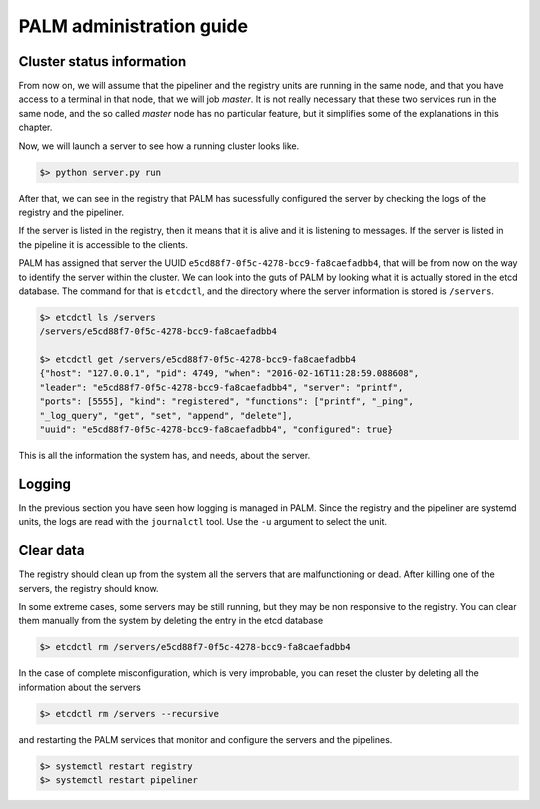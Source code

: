 PALM administration guide
=========================

Cluster status information
--------------------------

From now on, we will assume that the pipeliner and the registry units are
running in the same node, and that you have access to a terminal in that
node, that we will job *master*. It is not really necessary that these two
services run in the same node, and the so called *master* node has no
particular feature, but it simplifies some of the explanations in this
chapter.

Now, we will launch a server to see how a running cluster looks like.

.. code-block:: bash

    $> python server.py run

After that, we can see in the registry that PALM has sucessfully configured
the server by checking the logs of the registry and the pipeliner.

.. code-block:: bash
    :emphasize-lines: 7,10

    $> journalctl -n -u registry
    -- Logs begin at Fri 2015-11-06 12:01:43 CET, end at Tue 2016-02-16 11:29:00 CET. --
    Feb 16 11:28:40 nfqbabe registry.py[4559]: INFO:registry:0 servers remaining
    Feb 16 11:28:50 nfqbabe registry.py[4559]: INFO:registry:No servers found
    Feb 16 11:28:50 nfqbabe registry.py[4559]: INFO:registry:0 dead servers
    Feb 16 11:28:50 nfqbabe registry.py[4559]: INFO:registry:0 servers remaining
    Feb 16 11:28:59 nfqbabe registry.py[4559]: INFO:registry:Server e5cd88f7-0f5c-4278-bcc9-fa8caefadbb4 configured
    Feb 16 11:29:00 nfqbabe registry.py[4559]: INFO:registry:Found 1 servers, probing all of them
    Feb 16 11:29:00 nfqbabe registry.py[4559]: INFO:registry:1 servers remaining
    Feb 16 11:29:00 nfqbabe registry.py[4559]: INFO:registry:e5cd88f7-0f5c-4278-bcc9-fa8caefadbb4/printf/registered : b'I,D,I,I,I'
    Feb 16 11:29:00 nfqbabe registry.py[4559]: INFO:registry:0 dead servers
    Feb 16 11:29:00 nfqbabe registry.py[4559]: INFO:registry:1 servers remaining


.. code-block:: bash
    :emphasize-lines: 11

    $> journalctl -n -u pipeliner
    -- Logs begin at Fri 2015-11-06 12:01:43 CET, end at Tue 2016-02-16 11:29:00  CET. --
    Feb 16 11:28:29 nfqbabe pipeliner.py[4560]: INFO:pipeliner:***************************
    Feb 16 11:28:39 nfqbabe pipeliner.py[4560]: CRITICAL:pipeliner:You have no server running
    Feb 16 11:28:39 nfqbabe pipeliner.py[4560]: INFO:pipeliner:***** List of servers *****
    Feb 16 11:28:39 nfqbabe pipeliner.py[4560]: INFO:pipeliner:***************************
    Feb 16 11:28:49 nfqbabe pipeliner.py[4560]: CRITICAL:pipeliner:You have no server running
    Feb 16 11:28:49 nfqbabe pipeliner.py[4560]: INFO:pipeliner:***** List of servers *****
    Feb 16 11:28:49 nfqbabe pipeliner.py[4560]: INFO:pipeliner:***************************
    Feb 16 11:28:59 nfqbabe pipeliner.py[4560]: INFO:pipeliner:***** List of servers *****
    Feb 16 11:28:59 nfqbabe pipeliner.py[4560]: INFO:pipeliner:e5cd88f7-0f5c-4278-bcc9-fa8caefadbb4: Server printf of type registered, implements ['prin
    Feb 16 11:28:59 nfqbabe pipeliner.py[4560]: INFO:pipeliner:***************************


If the server is listed in the registry, then it means that it is alive and
it is listening to messages. If the server is listed in the pipeline it is
accessible to the clients.

PALM has assigned that server the UUID ``e5cd88f7-0f5c-4278-bcc9-fa8caefadbb4``,
that will be from now on the way to identify the server within the cluster.
We can look into the guts of PALM by looking what it is actually stored in
the etcd database. The command for that is ``etcdctl``, and the directory
where the server information is stored is ``/servers``.

.. code-block:: bash

    $> etcdctl ls /servers
    /servers/e5cd88f7-0f5c-4278-bcc9-fa8caefadbb4

    $> etcdctl get /servers/e5cd88f7-0f5c-4278-bcc9-fa8caefadbb4
    {"host": "127.0.0.1", "pid": 4749, "when": "2016-02-16T11:28:59.088608",
    "leader": "e5cd88f7-0f5c-4278-bcc9-fa8caefadbb4", "server": "printf",
    "ports": [5555], "kind": "registered", "functions": ["printf", "_ping",
    "_log_query", "get", "set", "append", "delete"],
    "uuid": "e5cd88f7-0f5c-4278-bcc9-fa8caefadbb4", "configured": true}

This is all the information the system has, and needs, about the server.

Logging
-------

In the previous section you have seen how logging is managed in PALM. Since
the registry and the pipeliner are systemd units, the logs are read with the
``journalctl`` tool. Use the ``-u`` argument to select the unit.

Clear data
----------

The registry should clean up from the system all the servers that are
malfunctioning or dead. After killing one of the servers, the registry should
know.

.. code-block:: bash
    :emphasize-lines: 9

    $> journalctl -n -u registry
    -- Logs begin at Fri 2015-11-06 12:01:43 CET, end at Tue 2016-02-16 15:59:06  CET. --
    Feb 16 15:58:43 nfqbabe registry.py[4559]: INFO:registry:1 servers remaining
    Feb 16 15:58:53 nfqbabe registry.py[4559]: INFO:registry:Found 1 servers, probing all of them
    Feb 16 15:58:53 nfqbabe registry.py[4559]: INFO:registry:1 servers remaining
    Feb 16 15:58:53 nfqbabe registry.py[4559]: INFO:registry:e5cd88f7-0f5c-4278-bcc9-fa8caefadbb4/printf/registered : b'I,I,I'
    Feb 16 15:58:53 nfqbabe registry.py[4559]: INFO:registry:0 dead servers
    Feb 16 15:58:53 nfqbabe registry.py[4559]: INFO:registry:1 servers remaining
    Feb 16 15:59:01 nfqbabe registry.py[4559]: INFO:registry:Deleted server e5cd88f7-0f5c-4278-bcc9-fa8caefadbb4 because it killed itself
    Feb 16 15:59:03 nfqbabe registry.py[4559]: INFO:registry:No servers found
    Feb 16 15:59:03 nfqbabe registry.py[4559]: INFO:registry:0 dead servers
    Feb 16 15:59:03 nfqbabe registry.py[4559]: INFO:registry:0 servers remaining


In some extreme cases, some servers may be still running, but they may be non
responsive to the registry. You can clear them manually from the system by
deleting the entry in the etcd database

.. code-block:: bash

    $> etcdctl rm /servers/e5cd88f7-0f5c-4278-bcc9-fa8caefadbb4

In the case of complete misconfiguration, which is very improbable, you can
reset the cluster by deleting all the information about the servers

.. code-block:: bash

    $> etcdctl rm /servers --recursive

and restarting the PALM services that monitor and configure the servers and the
pipelines.

.. code-block:: bash

    $> systemctl restart registry
    $> systemctl restart pipeliner